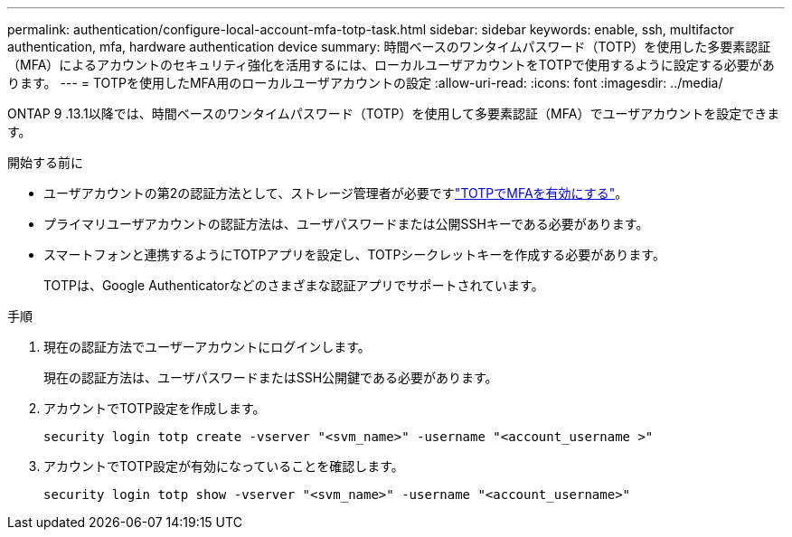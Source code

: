 ---
permalink: authentication/configure-local-account-mfa-totp-task.html 
sidebar: sidebar 
keywords: enable, ssh, multifactor authentication, mfa, hardware authentication device 
summary: 時間ベースのワンタイムパスワード（TOTP）を使用した多要素認証（MFA）によるアカウントのセキュリティ強化を活用するには、ローカルユーザアカウントをTOTPで使用するように設定する必要があります。 
---
= TOTPを使用したMFA用のローカルユーザアカウントの設定
:allow-uri-read: 
:icons: font
:imagesdir: ../media/


[role="lead"]
ONTAP 9 .13.1以降では、時間ベースのワンタイムパスワード（TOTP）を使用して多要素認証（MFA）でユーザアカウントを設定できます。

.開始する前に
* ユーザアカウントの第2の認証方法として、ストレージ管理者が必要ですlink:setup-ssh-multifactor-authentication-task.html#enable-mfa-with-totp["TOTPでMFAを有効にする"]。
* プライマリユーザアカウントの認証方法は、ユーザパスワードまたは公開SSHキーである必要があります。
* スマートフォンと連携するようにTOTPアプリを設定し、TOTPシークレットキーを作成する必要があります。
+
TOTPは、Google Authenticatorなどのさまざまな認証アプリでサポートされています。



.手順
. 現在の認証方法でユーザーアカウントにログインします。
+
現在の認証方法は、ユーザパスワードまたはSSH公開鍵である必要があります。

. アカウントでTOTP設定を作成します。
+
[source, cli]
----
security login totp create -vserver "<svm_name>" -username "<account_username >"
----
. アカウントでTOTP設定が有効になっていることを確認します。
+
[source, cli]
----
security login totp show -vserver "<svm_name>" -username "<account_username>"
----

